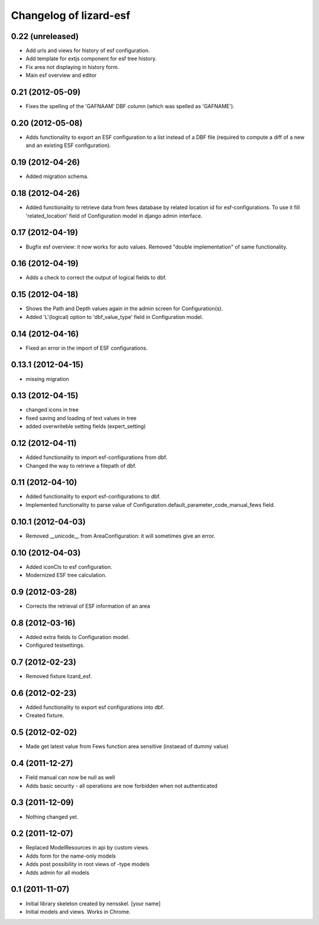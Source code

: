 Changelog of lizard-esf
===================================================


0.22 (unreleased)
-----------------

- Add urls and views for history of esf configuration.

- Add template for extjs component for esf tree history.

- Fix area not displaying in history form.

- Main esf overview and editor


0.21 (2012-05-09)
-----------------

- Fixes the spelling of the 'GAFNAAM' DBF column (which was spelled as
  'GAFNAME').


0.20 (2012-05-08)
-----------------

- Adds functionality to export an ESF configuration to a list instead of a DBF
  file (required to compute a diff of a new and an existing ESF configuration).


0.19 (2012-04-26)
-----------------

- Added migration schema.


0.18 (2012-04-26)
-----------------

- Added functionality to retrieve data from fews database
  by related location id for esf-configurations. To use it
  fill 'related_location' field of Configuration model in
  django admin interface.


0.17 (2012-04-19)
-----------------

- Bugfix esf overview: it now works for auto values. Removed "double
  implementation" of same functionality.


0.16 (2012-04-19)
-----------------

- Adds a check to correct the output of logical fields to dbf.


0.15 (2012-04-18)
-----------------

- Shows the Path and Depth values again in the admin screen for
  Configuration(s).

- Added 'L'(logical) option to 'dbf_value_type' field in Configuration model.


0.14 (2012-04-16)
-----------------

- Fixed an error in the import of ESF configurations.


0.13.1 (2012-04-15)
-------------------

- missing migration


0.13 (2012-04-15)
-----------------

- changed icons in tree

- fixed saving and loading of text values in tree

- added overwriteble setting fields (expert_setting)


0.12 (2012-04-11)
-----------------

- Added functionality to import esf-configurations from dbf.

- Changed the way to retrieve a filepath of dbf.


0.11 (2012-04-10)
-----------------

- Added functionality to export esf-configurations to dbf.

- Implemented functionality to parse value of Configuration.default_parameter_code_manual_fews field.


0.10.1 (2012-04-03)
-------------------

- Removed __unicode__ from AreaConfiguration: it will sometimes give
  an error.


0.10 (2012-04-03)
-----------------

- Added iconCls to esf configuration.

- Modernized ESF tree calculation.


0.9 (2012-03-28)
----------------

- Corrects the retrieval of ESF information of an area


0.8 (2012-03-16)
----------------

- Added extra fields to Configuration model.

- Configured testsettings.


0.7 (2012-02-23)
----------------

- Removed fixture lizard_esf.


0.6 (2012-02-23)
----------------

- Added functionality to export esf configurations into dbf.

- Created fixture.


0.5 (2012-02-02)
----------------

- Made get latest value from Fews function area sensitive (instaead of dummy value)


0.4 (2011-12-27)
----------------

- Field manual can now be null as well

- Adds basic security - all operations are now forbidden when not
  authenticated


0.3 (2011-12-09)
----------------

- Nothing changed yet.


0.2 (2011-12-07)
----------------

- Replaced ModelResources in api by custom views.

- Adds form for the name-only models

- Adds post possibility in root views of -type models

- Adds admin for all models


0.1 (2011-11-07)
----------------

- Initial library skeleton created by nensskel.  [your name]

- Initial models and views. Works in Chrome.
